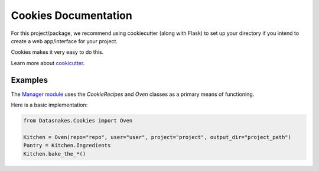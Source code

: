 Cookies Documentation
=====================

For this project/package, we recommend using cookiecutter (along with
Flask) to set up your directory if you intend to create a web
app/interface for your project.

Cookies makes it very easy to do this.

Learn more about
`cookicutter <https://github.com/audreyr/cookiecutter>`__.

Examples
--------

The `Manager
module <https://github.com/datasnakes/Datasnakes-Scripts/tree/master/Datasnakes/Manager>`__
uses the *CookieRecipes* and *Oven* classes as a primary means of
functioning.

Here is a basic implementation:

.. code:: python

    from Datasnakes.Cookies import Oven

    Kitchen = Oven(repo="repo", user="user", project="project", output_dir="project_path")
    Pantry = Kitchen.Ingredients
    Kitchen.bake_the_*()
